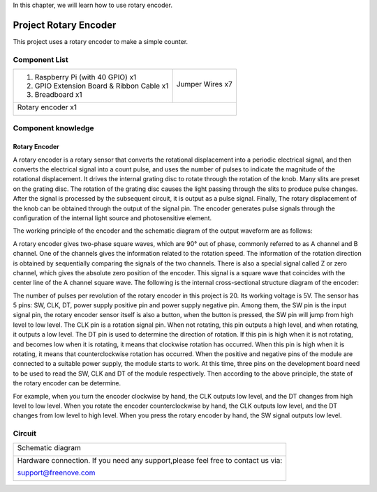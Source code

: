 

In this chapter, we will learn how to use rotary encoder.

Project Rotary Encoder
****************************************************************

This project uses a rotary encoder to make a simple counter.

Component List
================================================================

+--------------------------------------------------+-------------------------------------------------+
|1. Raspberry Pi (with 40 GPIO) x1                 |                                                 |
|                                                  | Jumper Wires x7                                 |
|2. GPIO Extension Board & Ribbon Cable x1         |                                                 |
|                                                  |  |jumper-wire|                                  |
|3. Breadboard x1                                  |                                                 |
+--------------------------------------------------+-------------------------------------------------+
|Rotary encoder x1                                                                                   |
|                                                                                                    |
|  |Rotary_encoder|                                                                                  |
+----------------------------------------------------------------------------------------------------+

.. |jumper-wire| image:: ../_static/imgs/jumper-wire.png
.. |Rotary_encoder| image:: ../_static/imgs/Rotary_encoder.png
    :width: 40%

Component knowledge
================================================================

Rotary Encoder
----------------------------------------------------------------

A rotary encoder is a rotary sensor that converts the rotational displacement into a periodic electrical signal, and then converts the electrical signal into a count pulse, and uses the number of pulses to indicate the magnitude of the rotational displacement. It drives the internal grating disc to rotate through the rotation of the knob. Many slits are preset on the grating disc. The rotation of the grating disc causes the light passing through the slits to produce pulse changes. After the signal is processed by the subsequent circuit, it is output as a pulse signal. Finally, The rotary displacement of the knob can be obtained through the output of the signal pin. The encoder generates pulse signals through the configuration of the internal light source and photosensitive element. 

The working principle of the encoder and the schematic diagram of the output waveform are as follows:

.. image:: ../_static/imgs/Rotary_encoder_Knowledge.png
    :align: center

A rotary encoder gives two-phase square waves, which are 90° out of phase, commonly referred to as A channel and B channel. One of the channels gives the information related to the rotation speed. The information of the rotation direction is obtained by sequentially comparing the signals of the two channels. There is also a special signal called Z or zero channel, which gives the absolute zero position of the encoder. This signal is a square wave that coincides with the center line of the A channel square wave.
The following is the internal cross-sectional structure diagram of the encoder:

.. image:: ../_static/imgs/Rotary_encoder_Knowledge_1.png
    :align: center

The number of pulses per revolution of the rotary encoder in this project is 20. Its working voltage is 5V. The sensor has 5 pins: SW, CLK, DT, power supply positive pin and power supply negative pin. Among them, the SW pin is the input signal pin, the rotary encoder sensor itself is also a button, when the button is pressed, the SW pin will jump from high level to low level. The CLK pin is a rotation signal pin. When not rotating, this pin outputs a high level, and when rotating, it outputs a low level. The DT pin is used to determine the direction of rotation. If this pin is high when it is not rotating, and becomes low when it is rotating, it means that clockwise rotation has occurred. When this pin is high when it is rotating, it means that counterclockwise rotation has occurred. When the positive and negative pins of the module are connected to a suitable power supply, the module starts to work. At this time, three pins on the development board need to be used to read the SW, CLK and DT of the module respectively. Then according to the above principle, the state of the rotary encoder can be determine. 

For example, when you turn the encoder clockwise by hand, the CLK outputs low level, and the DT changes from high level to low level. When you rotate the encoder counterclockwise by hand, the CLK outputs low level, and the DT changes from low level to high level. When you press the rotary encoder by hand, the SW signal outputs low level.

Circuit
================================================================

+------------------------------------------------------------------------------------------------+
|   Schematic diagram                                                                            |
|                                                                                                |
|   |Rotary_encoder_Sc|                                                                          |
+------------------------------------------------------------------------------------------------+
|   Hardware connection. If you need any support,please feel free to contact us via:             |
|                                                                                                |
|   support@freenove.com                                                                         | 
|                                                                                                |
|   |Rotary_encoder_Fr|                                                                          |
+------------------------------------------------------------------------------------------------+

.. |Rotary_encoder_Sc| image:: ../_static/imgs/Rotary_encoder_Sc.png
.. |Rotary_encoder_Fr| image:: ../_static/imgs/Rotary_encoder_Fr.png
